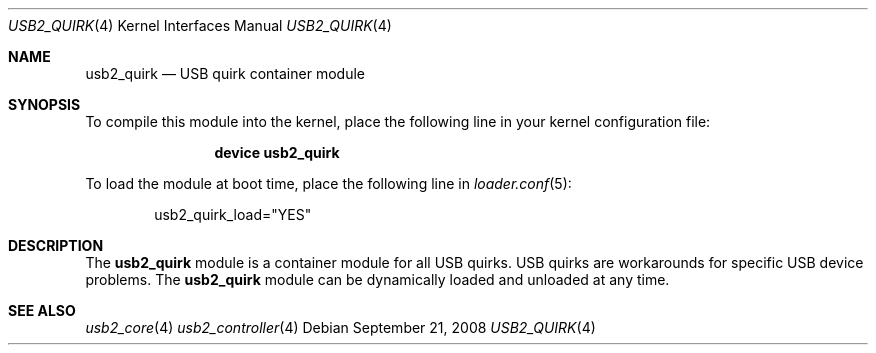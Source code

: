 .\" $FreeBSD$
.\"
.\" Copyright (c) 2008 Hans Petter Selasky. All rights reserved.
.\"
.\" Redistribution and use in source and binary forms, with or without
.\" modification, are permitted provided that the following conditions
.\" are met:
.\" 1. Redistributions of source code must retain the above copyright
.\"    notice, this list of conditions and the following disclaimer.
.\" 2. Redistributions in binary form must reproduce the above copyright
.\"    notice, this list of conditions and the following disclaimer in the
.\"    documentation and/or other materials provided with the distribution.
.\"
.\" THIS SOFTWARE IS PROVIDED BY THE AUTHOR AND CONTRIBUTORS ``AS IS'' AND
.\" ANY EXPRESS OR IMPLIED WARRANTIES, INCLUDING, BUT NOT LIMITED TO, THE
.\" IMPLIED WARRANTIES OF MERCHANTABILITY AND FITNESS FOR A PARTICULAR PURPOSE
.\" ARE DISCLAIMED.  IN NO EVENT SHALL THE AUTHOR OR CONTRIBUTORS BE LIABLE
.\" FOR ANY DIRECT, INDIRECT, INCIDENTAL, SPECIAL, EXEMPLARY, OR CONSEQUENTIAL
.\" DAMAGES (INCLUDING, BUT NOT LIMITED TO, PROCUREMENT OF SUBSTITUTE GOODS
.\" OR SERVICES; LOSS OF USE, DATA, OR PROFITS; OR BUSINESS INTERRUPTION)
.\" HOWEVER CAUSED AND ON ANY THEORY OF LIABILITY, WHETHER IN CONTRACT, STRICT
.\" LIABILITY, OR TORT (INCLUDING NEGLIGENCE OR OTHERWISE) ARISING IN ANY WAY
.\" OUT OF THE USE OF THIS SOFTWARE, EVEN IF ADVISED OF THE POSSIBILITY OF
.\" SUCH DAMAGE.
.\"
.Dd September 21, 2008
.Dt USB2_QUIRK 4
.Os
.
.Sh NAME
.
.
.Nm usb2_quirk
.
.Nd "USB quirk container module"
.
.
.Sh SYNOPSIS
To compile this module into the kernel, place the following line in
your kernel configuration file:
.Bd -ragged -offset indent
.Cd "device usb2_quirk"
.Ed
.Pp
To load the module at boot time, place the following line in
.Xr loader.conf 5 :
.Bd -literal -offset indent
usb2_quirk_load="YES"
.Ed
.
.Sh DESCRIPTION
The
.Nm
module is a container module for all USB quirks.
.
USB quirks are workarounds for specific USB device problems. The
.Nm
module can be dynamically loaded and unloaded at any time.
.
.
.
.Sh SEE ALSO
.Xr usb2_core 4
.Xr usb2_controller 4
